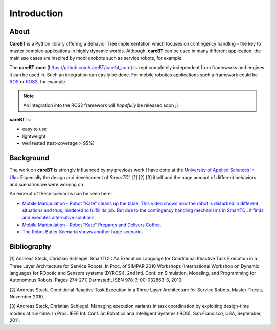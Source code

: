 Introduction
============

About
-----

**CareBT** is a Python library offering a Behavior Tree implementation which focuses on contingency handling
- the key to master complex applications in highly dynamic worlds. Although, **careBT** can be used
in many different application, the main use cases are inspired by mobile robots such as service
robots, for example.

The **careBT-core** (https://github.com/careBT/carebt_core) is kept completely independent from frameworks and
engines it can be used in. Such an integration can easily be done. For mobile robotics applications such a framework
could be `ROS <https://www.ros.org/>`__ or `ROS2 <https://www.ros.org/>`__, for example.

.. note::

  An integration into the ROS2 framework will *hopefully* be released soon ;)

**careBT** is:

*  easy to use
*  lightweight
*  well tested (test-coverage > 95%)

Background
----------

The work on **careBT** is strongly influenced by my previous work I have done at the
`University of Applied Sciences in Ulm <https://www.servicerobotik-ulm.de/>`__. Especially
the design and development of *SmartTCL* [1] [2] [3] itself and the huge amount of different
behaviors and scenarios we were working on.

An excerpt of these scenarios can be seen here:

*  `Mobile Manipulation - Robot "Kate" cleans up the table. This video shows how the robot
   is disturbed in different situations and thus, hindered to fulfill its job. But due to 
   the contingency handling mechanisms in SmartTCL it finds and executes alternative 
   solutions. <https://www.youtube.com/watch?v=xtLK-655v7k>`__

* `Mobile Manipulation - Robot "Kate" Prepares and Delivers Coffee.
  <https://www.youtube.com/watch?v=B4E1uC3Cbps>`__

* `The Robot Butler Scenario shows another huge scenario.
  <https://www.youtube.com/watch?v=nUM3BUCUnpY>`__

Bibliography
------------

[1] Andreas Steck, Christian Schlegel. SmartTCL: An Execution Language for Conditional Reactive Task Execution in a Three Layer Architecture for Service Robots. In Proc. of SIMPAR 2010 Workshops (International Workshop on Dynamic languages for RObotic and Sensors systems (DYROS)), 2nd Intl. Conf. on Simulation, Modeling, and Programming for Autonomous Robots, Pages 274-277, Darmstadt, ISBN 978-3-00-032863-3, 2010.

[2] Andreas Steck. Conditional Reactive Task Execution in a Three Layer Architecture for Service Robots. Master Thesis, November 2010.

[3] Andreas Steck, Christian Schlegel. Managing execution variants in task coordination by exploiting design-time models at run-time. In Proc. IEEE Int. Conf. on Robotics and Intelligent Systems (IROS), San Francisco, USA, September, 2011.
